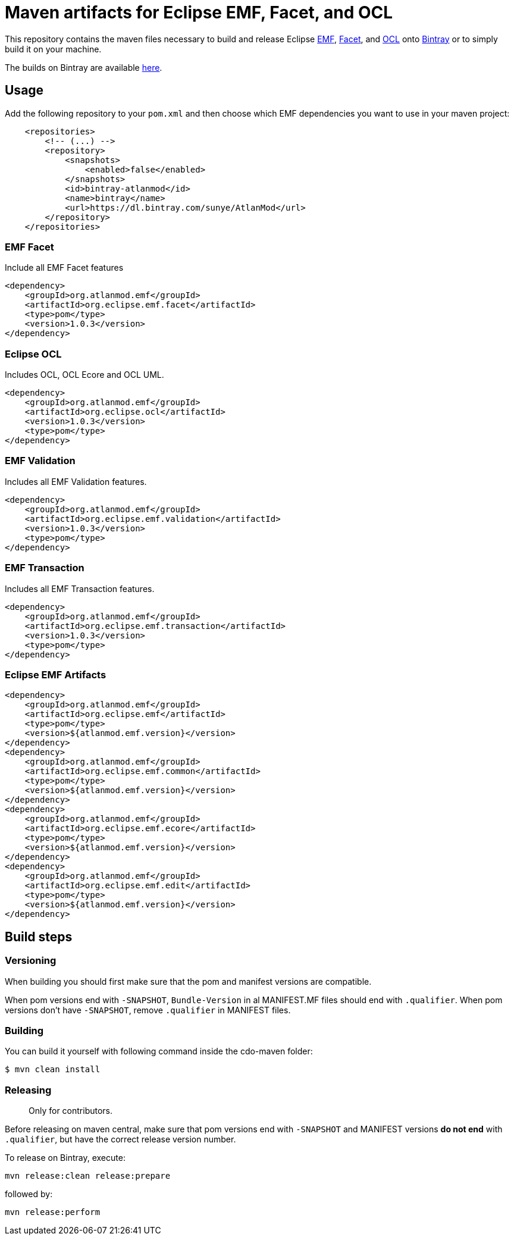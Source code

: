 = Maven artifacts for Eclipse EMF, Facet, and OCL

This repository contains the maven files necessary to build and release Eclipse http://wiki.eclipse.org/EMF[EMF],
https://wiki.eclipse.org/EMF_Facet[Facet], and http://wiki.eclipse.org/ocl/[OCL]
onto https://bintray.com[Bintray] or to simply build it on your machine.

The builds on Bintray are available https://dl.bintray.com/sunye/AtlanMod[here].

== Usage

Add the following repository to your `pom.xml` and then choose which EMF dependencies you want to use in your maven project:

[source, xml]
----
    <repositories>
        <!-- (...) -->
        <repository>
            <snapshots>
                <enabled>false</enabled>
            </snapshots>
            <id>bintray-atlanmod</id>
            <name>bintray</name>
            <url>https://dl.bintray.com/sunye/AtlanMod</url>
        </repository>
    </repositories>
----

=== EMF Facet

Include all EMF Facet features

[source,xml]
----
<dependency>
    <groupId>org.atlanmod.emf</groupId>
    <artifactId>org.eclipse.emf.facet</artifactId>
    <type>pom</type>
    <version>1.0.3</version>
</dependency>
----

=== Eclipse OCL

Includes OCL, OCL Ecore and OCL UML.

[source,xml]
----
<dependency>
    <groupId>org.atlanmod.emf</groupId>
    <artifactId>org.eclipse.ocl</artifactId>
    <version>1.0.3</version>
    <type>pom</type>
</dependency>
----

=== EMF Validation

Includes all EMF Validation features.

[source,xml]
----
<dependency>
    <groupId>org.atlanmod.emf</groupId>
    <artifactId>org.eclipse.emf.validation</artifactId>
    <version>1.0.3</version>
    <type>pom</type>
</dependency>
----

=== EMF Transaction

Includes all EMF Transaction features.

[source,xml]
----
<dependency>
    <groupId>org.atlanmod.emf</groupId>
    <artifactId>org.eclipse.emf.transaction</artifactId>
    <version>1.0.3</version>
    <type>pom</type>
</dependency>
----

=== Eclipse EMF Artifacts

[source, xml]
----
<dependency>
    <groupId>org.atlanmod.emf</groupId>
    <artifactId>org.eclipse.emf</artifactId>
    <type>pom</type>
    <version>${atlanmod.emf.version}</version>
</dependency>
<dependency>
    <groupId>org.atlanmod.emf</groupId>
    <artifactId>org.eclipse.emf.common</artifactId>
    <type>pom</type>
    <version>${atlanmod.emf.version}</version>
</dependency>
<dependency>
    <groupId>org.atlanmod.emf</groupId>
    <artifactId>org.eclipse.emf.ecore</artifactId>
    <type>pom</type>
    <version>${atlanmod.emf.version}</version>
</dependency>
<dependency>
    <groupId>org.atlanmod.emf</groupId>
    <artifactId>org.eclipse.emf.edit</artifactId>
    <type>pom</type>
    <version>${atlanmod.emf.version}</version>
</dependency>
----

== Build steps

=== Versioning

When building you should first make sure that the pom and manifest versions are compatible.

When pom versions end with `-SNAPSHOT`, `Bundle-Version` in al MANIFEST.MF files should end with `.qualifier`.
When pom versions don't have `-SNAPSHOT`, remove `.qualifier` in MANIFEST files.

=== Building

You can build it yourself with following command inside the cdo-maven folder:

```
$ mvn clean install
```

=== Releasing

> Only for contributors.

Before releasing on maven central, make sure that pom versions end with `-SNAPSHOT` and
MANIFEST versions *do not end* with `.qualifier`, but have the correct release version number.

To release on Bintray, execute:

[source,shell]
----
mvn release:clean release:prepare
----

followed by:

[source,shell]
----
mvn release:perform
----
